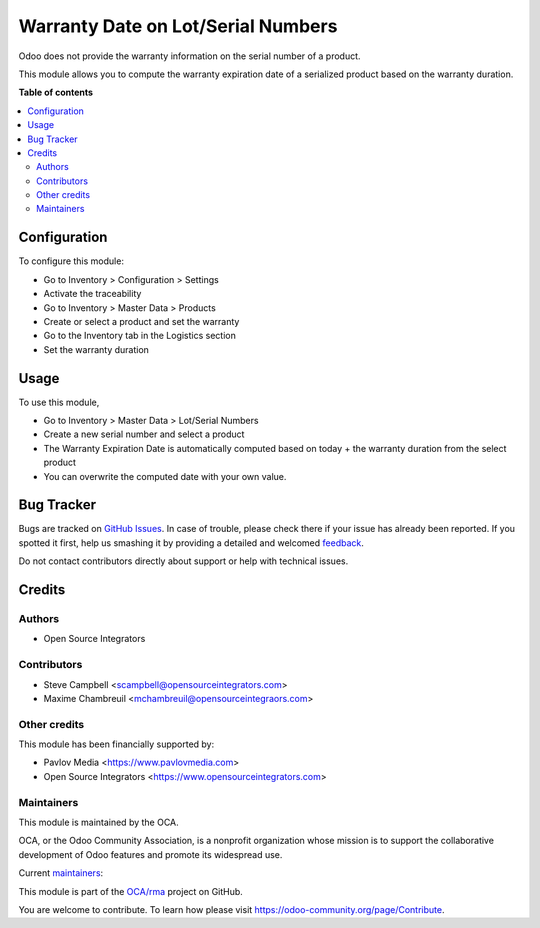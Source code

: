 ===================================
Warranty Date on Lot/Serial Numbers
===================================

.. !!!!!!!!!!!!!!!!!!!!!!!!!!!!!!!!!!!!!!!!!!!!!!!!!!!!
   !! This file is generated by oca-gen-addon-readme !!
   !! changes will be overwritten.                   !!
   !!!!!!!!!!!!!!!!!!!!!!!!!!!!!!!!!!!!!!!!!!!!!!!!!!!!

.. |badge1| image:: https://img.shields.io/badge/maturity-Beta-yellow.png
    :target: https://odoo-community.org/page/development-status
    :alt: Beta
.. |badge2| image:: https://img.shields.io/badge/licence-AGPL--3-blue.png
    :target: http://www.gnu.org/licenses/agpl-3.0-standalone.html
    :alt: License: AGPL-3
.. |badge3| image:: https://img.shields.io/badge/github-OCA%2Frma-lightgray.png?logo=github
    :target: https://github.com/OCA/rma/tree/11.0/stock_production_lot_warranty
    :alt: OCA/rma
.. |badge4| image:: https://img.shields.io/badge/weblate-Translate%20me-F47D42.png
    :target: https://translation.odoo-community.org/projects/rma-11-0/rma-11-0-stock_production_lot_warranty
    :alt: Translate me on Weblate
.. |badge5| image:: https://img.shields.io/badge/runbot-Try%20me-875A7B.png
    :target: https://runbot.odoo-community.org/runbot/145/11.0
    :alt: Try me on Runbot

|badge1| |badge2| |badge3| |badge4| |badge5| 

Odoo does not provide the warranty information on the serial number of a product.

This module allows you to compute the warranty expiration date of a serialized
product based on the warranty duration.

**Table of contents**

.. contents::
   :local:

Configuration
=============

To configure this module:

* Go to Inventory > Configuration > Settings
* Activate the traceability
* Go to Inventory > Master Data > Products
* Create or select a product and set the warranty
* Go to the Inventory tab in the Logistics section
* Set the warranty duration

Usage
=====

To use this module,

* Go to Inventory > Master Data > Lot/Serial Numbers
* Create a new serial number and select a product
* The Warranty Expiration Date is automatically computed based on today + the
  warranty duration from the select product
* You can overwrite the computed date with your own value.

Bug Tracker
===========

Bugs are tracked on `GitHub Issues <https://github.com/OCA/rma/issues>`_.
In case of trouble, please check there if your issue has already been reported.
If you spotted it first, help us smashing it by providing a detailed and welcomed
`feedback <https://github.com/OCA/rma/issues/new?body=module:%20stock_production_lot_warranty%0Aversion:%2011.0%0A%0A**Steps%20to%20reproduce**%0A-%20...%0A%0A**Current%20behavior**%0A%0A**Expected%20behavior**>`_.

Do not contact contributors directly about support or help with technical issues.

Credits
=======

Authors
~~~~~~~

* Open Source Integrators

Contributors
~~~~~~~~~~~~

* Steve Campbell <scampbell@opensourceintegrators.com>
* Maxime Chambreuil <mchambreuil@opensourceintegraors.com>

Other credits
~~~~~~~~~~~~~

This module has been financially supported by:

* Pavlov Media <https://www.pavlovmedia.com>
* Open Source Integrators <https://www.opensourceintegrators.com>

Maintainers
~~~~~~~~~~~

This module is maintained by the OCA.

.. image:: https://odoo-community.org/logo.png
   :alt: Odoo Community Association
   :target: https://odoo-community.org

OCA, or the Odoo Community Association, is a nonprofit organization whose
mission is to support the collaborative development of Odoo features and
promote its widespread use.

.. |maintainer-osi-scampbell| image:: https://github.com/osi-scampbell.png?size=40px
    :target: https://github.com/osi-scampbell
    :alt: osi-scampbell
.. |maintainer-max3903| image:: https://github.com/max3903.png?size=40px
    :target: https://github.com/max3903
    :alt: max3903

Current `maintainers <https://odoo-community.org/page/maintainer-role>`__:

|maintainer-osi-scampbell| |maintainer-max3903| 

This module is part of the `OCA/rma <https://github.com/OCA/rma/tree/11.0/stock_production_lot_warranty>`_ project on GitHub.

You are welcome to contribute. To learn how please visit https://odoo-community.org/page/Contribute.
